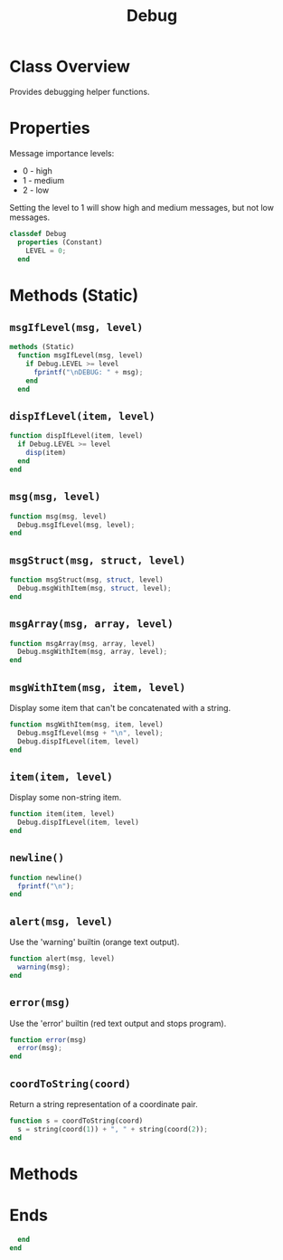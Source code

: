 #+title: Debug
#+property: header-args:octave :tangle ../Debug.m

* Class Overview
Provides debugging helper functions.
* Properties
Message importance levels:
- 0 - high
- 1 - medium
- 2 - low
Setting the level to 1 will show high and medium messages, but not low messages.
#+begin_src octave
classdef Debug
  properties (Constant)
    LEVEL = 0;
  end
#+end_src
* Methods (Static)
** =msgIfLevel(msg, level)=
#+begin_src octave
  methods (Static)
    function msgIfLevel(msg, level)
      if Debug.LEVEL >= level
        fprintf("\nDEBUG: " + msg);
      end
    end
#+end_src
** =dispIfLevel(item, level)=
#+begin_src octave
    function dispIfLevel(item, level)
      if Debug.LEVEL >= level
        disp(item)
      end
    end
#+end_src
** =msg(msg, level)=
#+begin_src octave
    function msg(msg, level)
      Debug.msgIfLevel(msg, level);
    end
#+end_src
** =msgStruct(msg, struct, level)=
#+begin_src octave
    function msgStruct(msg, struct, level)
      Debug.msgWithItem(msg, struct, level);
    end
#+end_src
** =msgArray(msg, array, level)=
#+begin_src octave
    function msgArray(msg, array, level)
      Debug.msgWithItem(msg, array, level);
    end
#+end_src
** =msgWithItem(msg, item, level)=
Display some item that can't be concatenated with a string.
#+begin_src octave
    function msgWithItem(msg, item, level)
      Debug.msgIfLevel(msg + "\n", level);
      Debug.dispIfLevel(item, level)
    end
#+end_src
** =item(item, level)=
Display some non-string item.
#+begin_src octave
    function item(item, level)
      Debug.dispIfLevel(item, level)
    end
#+end_src
** =newline()=
#+begin_src octave
    function newline()
      fprintf("\n");
    end
#+end_src
** =alert(msg, level)=
Use the 'warning' builtin (orange text output).
#+begin_src octave
    function alert(msg, level)
      warning(msg);
    end
#+end_src
** =error(msg)=
Use the 'error' builtin (red text output and stops program).
#+begin_src octave
    function error(msg)
      error(msg);
    end
#+end_src
** =coordToString(coord)=
Return a string representation of a coordinate pair.
#+begin_src octave
    function s = coordToString(coord)
      s = string(coord(1)) + ", " + string(coord(2));
    end
#+end_src
* Methods
* Ends
#+begin_src octave
  end
end
#+end_src
